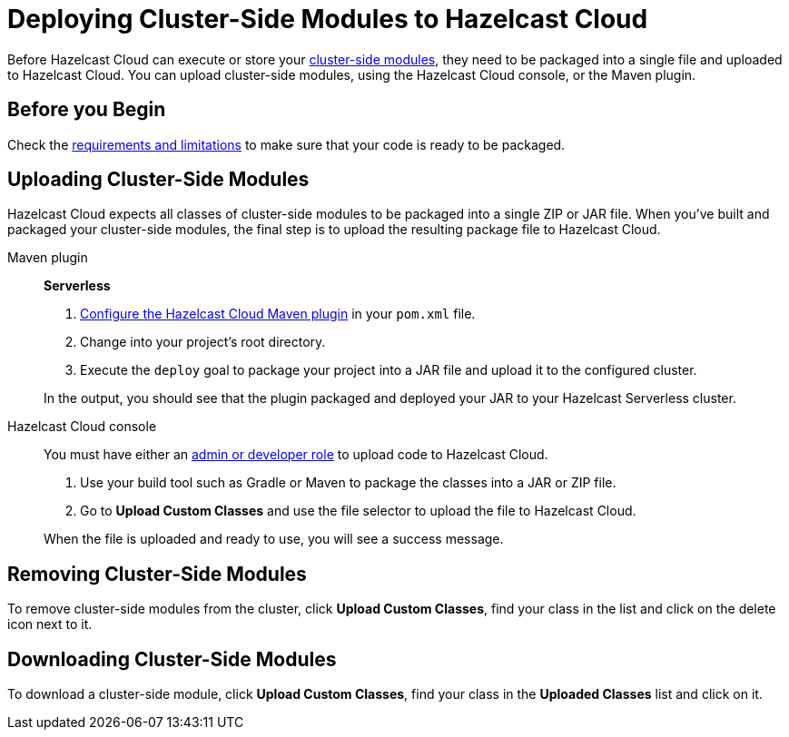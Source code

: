 = Deploying Cluster-Side Modules to Hazelcast Cloud
:description: Before Hazelcast Cloud can execute or store your xref:cluster-side-modules.adoc[cluster-side modules], they need to be packaged into a single file and uploaded to Hazelcast Cloud. You can upload cluster-side modules, using the Hazelcast Cloud console, or the Maven plugin.

{description}

== Before you Begin

Check the xref:cluster-side-modules.adoc#prereqs, [requirements and limitations] to make sure that your code is ready to be packaged.

[[package]]
== Uploading Cluster-Side Modules

Hazelcast Cloud expects all classes of cluster-side modules to be packaged into a single ZIP or JAR file. When you’ve built and packaged your cluster-side modules, the final step is to upload the resulting package file to Hazelcast Cloud.

[tabs]
====
Maven plugin:: 
+ 
--
[.serverless]*Serverless*

. xref:maven-plugin.adoc[Configure the Hazelcast Cloud Maven plugin] in your `pom.xml` file.

. Change into your project's root directory.

. Execute the `deploy` goal to package your project into a JAR file and upload it to the configured cluster.

In the output, you should see that the plugin packaged and deployed your JAR to your Hazelcast Serverless cluster.
--

Hazelcast Cloud console:: 
+ 
--
You must have either an xref:teams-and-users.adoc[admin or developer role] to upload code to Hazelcast Cloud.

. Use your build tool such as Gradle or Maven to package the classes into a JAR or ZIP file.

. Go to *Upload Custom Classes* and use the file selector to upload the file to Hazelcast Cloud.

When the file is uploaded and ready to use, you will see a success message.
--
====

== Removing Cluster-Side Modules

To remove cluster-side modules from the cluster, click *Upload Custom Classes*, find your class in the list and click on the delete icon next to it.

== Downloading Cluster-Side Modules

To download a cluster-side module, click *Upload Custom Classes*, find your class in the *Uploaded Classes* list and click on it.